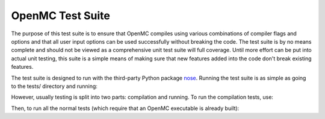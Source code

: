 =================
OpenMC Test Suite
=================

The purpose of this test suite is to ensure that OpenMC compiles using various
combinations of compiler flags and options and that all user input options can
be used successfully without breaking the code. The test suite is by no means
complete and should not be viewed as a comprehensive unit test suite will full
coverage. Until more effort can be put into actual unit testing, this suite is a
simple means of making sure that new features added into the code don't break
existing features.

The test suite is designed to run with the third-party Python package
nose_. Running the test suite is as simple as going to the tests/ directory and
running:

.. sh::
    nosetests

However, usually testing is split into two parts: compilation and running. To
run the compilation tests, use:

.. sh::
    nosetests test_compile

Then, to run all the normal tests (which require that an OpenMC executable is
already built):

.. sh::
    nosetests --exclude-dir=test_compile

.. _nose: https://nose.readthedocs.org
